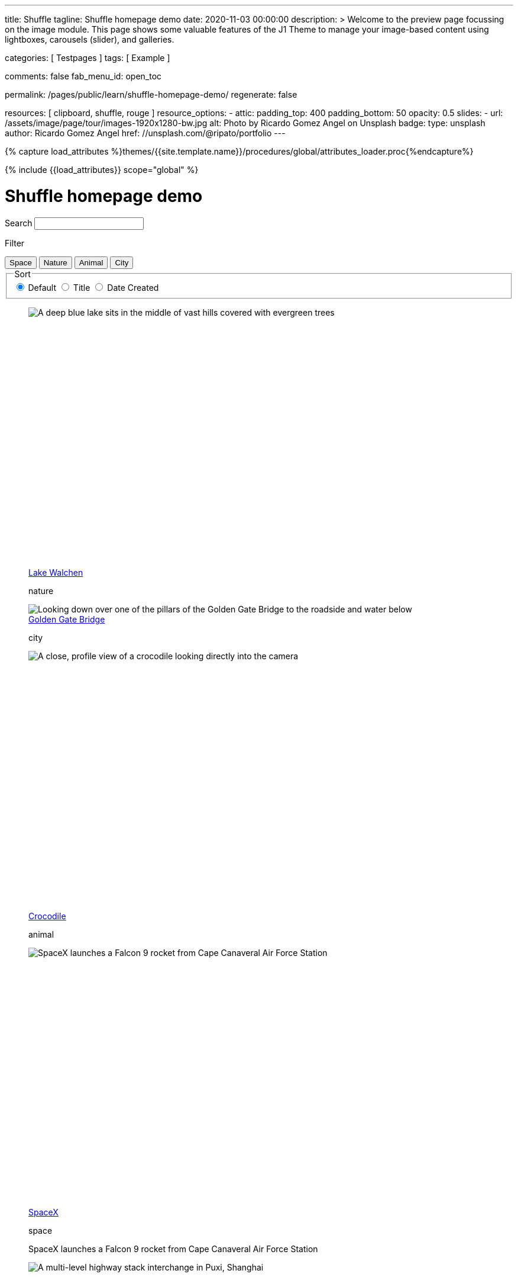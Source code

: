 ---
title:                                  Shuffle
tagline:                                Shuffle homepage demo
date:                                   2020-11-03 00:00:00
description: >
                                        Welcome to the preview page focussing on the image module. This page
                                        shows some valuable features of the J1 Theme to manage your image-based
                                        content using lightboxes, carousels (slider), and galleries.

categories:                             [ Testpages ]
tags:                                   [ Example ]

comments:                               false
fab_menu_id:                            open_toc

permalink:                              /pages/public/learn/shuffle-homepage-demo/
regenerate:                             false

resources:                              [ clipboard, shuffle, rouge ]
resource_options:
  - attic:
      padding_top:                      400
      padding_bottom:                   50
      opacity:                          0.5
      slides:
        - url:                          /assets/image/page/tour/images-1920x1280-bw.jpg
          alt:                          Photo by Ricardo Gomez Angel on Unsplash
          badge:
            type:                       unsplash
            author:                     Ricardo Gomez Angel
            href:                       //unsplash.com/@ripato/portfolio
---

// Page Initializer
// =============================================================================
// Enable the Liquid Preprocessor
:page-liquid:

// Set (local) page attributes here
// -----------------------------------------------------------------------------
// :page--attr:                         <attr-value>
:images-dir:                            {imagesdir}/pages/roundtrip/100_present_images

//  Load Liquid procedures
// -----------------------------------------------------------------------------
{% capture load_attributes %}themes/{{site.template.name}}/procedures/global/attributes_loader.proc{%endcapture%}

// Load page attributes
// -----------------------------------------------------------------------------
{% include {{load_attributes}} scope="global" %}

// Page content
// ~~~~~~~~~~~~~~~~~~~~~~~~~~~~~~~~~~~~~~~~~~~~~~~~~~~~~~~~~~~~~~~~~~~~~~~~~~~~~
// https://vestride.github.io/Shuffle/docs/demos


// Include sub-documents (if any)
// -----------------------------------------------------------------------------

++++
<div class="container">
  <div class="row">
    <div class="col-12@sm">
      <h1>Shuffle homepage demo</h1>
    </div>
  </div>
</div>
<div class="container">
  <div class="row">
    <div class="col-4@sm col-3@md">
      <div class="filters-group">
        <label for="filters-search-input" class="filter-label">Search</label>
        <input class="textfield filter__search js-shuffle-search" type="search" id="filters-search-input">
      </div>
    </div>
  </div>
  <div class="row">
    <div class="col-12@sm filters-group-wrap">
      <div class="filters-group">
        <p class="filter-label">Filter</p>
        <div class="btn-group filter-options">
          <button class="btn btn--primary" data-group="space">Space</button>
          <button class="btn btn--primary" data-group="nature">Nature</button>
          <button class="btn btn--primary" data-group="animal">Animal</button>
          <button class="btn btn--primary" data-group="city">City</button>
        </div>
      </div>
      <fieldset class="filters-group">
        <legend class="filter-label">Sort</legend>
        <div class="btn-group sort-options">
          <label class="btn active">
          <input type="radio" name="sort-value" value="dom" checked /> Default
          </label>
          <label class="btn">
          <input type="radio" name="sort-value" value="title"> Title
          </label>
          <label class="btn">
          <input type="radio" name="sort-value" value="date-created"> Date Created
          </label>
        </div>
      </fieldset>
    </div>
  </div>
</div>
<div class="container">
  <div id="grid" class="row my-shuffle-container">
    <figure class="col-3@xs col-4@sm col-3@md picture-item" data-groups='["nature"]' data-date-created="2017-04-30" data-title="Lake Walchen">
      <div class="picture-item__inner">
        <div class="aspect aspect--16x9">
          <div class="aspect__inner">
            <img src="https://images.unsplash.com/photo-1493585552824-131927c85da2?ixlib=rb-0.3.5&auto=format&q=80&fm=jpg&crop=entropy&cs=tinysrgb&w=284&h=160&fit=crop&s=6ef0f8984525fc4500d43ffa53fe8190" srcset="https://images.unsplash.com/photo-1493585552824-131927c85da2?ixlib=rb-0.3.5&auto=format&q=80&fm=jpg&crop=entropy&cs=tinysrgb&w=284&h=160&fit=crop&s=6ef0f8984525fc4500d43ffa53fe8190 1x, https://images.unsplash.com/photo-1493585552824-131927c85da2?ixlib=rb-0.3.5&auto=format&q=55&fm=jpg&dpr=2&crop=entropy&cs=tinysrgb&w=284&h=160&fit=crop&s=6ef0f8984525fc4500d43ffa53fe8190 2x"
              alt="A deep blue lake sits in the middle of vast hills covered with evergreen trees">
          </div>
        </div>
        <div class="picture-item__details">
          <figcaption class="picture-item__title"><a href="https://unsplash.com/photos/zshyCr6HGw0" target="_blank" rel="noopener">Lake Walchen</a></figcaption>
          <p class="picture-item__tags hidden@xs">nature</p>
        </div>
      </div>
    </figure>
    <figure class="col-3@xs col-8@sm col-6@md picture-item picture-item--overlay" data-groups='["city"]' data-date-created="2016-07-01" data-title="Golden Gate Bridge">
      <div class="picture-item__inner">
        <img src="https://images.unsplash.com/photo-1467348733814-f93fc480bec6?ixlib=rb-0.3.5&auto=format&q=80&fm=jpg&crop=entropy&cs=tinysrgb&w=584&h=329&fit=crop&s=2590c736835ec6555e952e19bb37f06e" srcset="https://images.unsplash.com/photo-1467348733814-f93fc480bec6?ixlib=rb-0.3.5&auto=format&q=80&fm=jpg&crop=entropy&cs=tinysrgb&w=584&h=329&fit=crop&s=2590c736835ec6555e952e19bb37f06e 1x, https://images.unsplash.com/photo-1467348733814-f93fc480bec6?ixlib=rb-0.3.5&auto=format&q=55&fm=jpg&dpr=2&crop=entropy&cs=tinysrgb&w=584&h=329&fit=crop&s=2590c736835ec6555e952e19bb37f06e 2x"
          alt="Looking down over one of the pillars of the Golden Gate Bridge to the roadside and water below">
        <div class="picture-item__details">
          <figcaption class="picture-item__title"><a href="https://unsplash.com/photos/RRNbMiPmTZY" target="_blank" rel="noopener">Golden Gate Bridge</a></figcaption>
          <p class="picture-item__tags hidden@xs">city</p>
        </div>
      </div>
    </figure>
    <figure class="col-3@xs col-4@sm col-3@md picture-item" data-groups='["animal"]' data-date-created="2016-08-12" data-title="Crocodile">
      <div class="picture-item__inner">
        <div class="aspect aspect--16x9">
          <div class="aspect__inner">
            <img src="https://images.unsplash.com/photo-1471005197911-88e9d4a7834d?ixlib=rb-0.3.5&auto=format&q=80&fm=jpg&crop=entropy&cs=tinysrgb&w=284&h=160&fit=crop&s=bd8b952c4c983d4bde5e2018c90c9124" srcset="https://images.unsplash.com/photo-1471005197911-88e9d4a7834d?ixlib=rb-0.3.5&auto=format&q=80&fm=jpg&crop=entropy&cs=tinysrgb&w=284&h=160&fit=crop&s=bd8b952c4c983d4bde5e2018c90c9124 1x, https://images.unsplash.com/photo-1471005197911-88e9d4a7834d?ixlib=rb-0.3.5&auto=format&q=55&fm=jpg&dpr=2&crop=entropy&cs=tinysrgb&w=284&h=160&fit=crop&s=bd8b952c4c983d4bde5e2018c90c9124 2x"
              alt="A close, profile view of a crocodile looking directly into the camera">
          </div>
        </div>
        <div class="picture-item__details">
          <figcaption class="picture-item__title"><a href="https://unsplash.com/photos/YOX8ZMTo7hk" target="_blank" rel="noopener">Crocodile</a></figcaption>
          <p class="picture-item__tags hidden@xs">animal</p>
        </div>
      </div>
    </figure>
    <figure class="col-3@xs col-4@sm col-3@md picture-item picture-item--h2" data-groups='["space"]' data-date-created="2016-03-07" data-title="SpaceX">
      <div class="picture-item__inner">
        <div class="aspect aspect--16x9">
          <div class="aspect__inner">
            <img src="https://images.unsplash.com/photo-1457364559154-aa2644600ebb?ixlib=rb-0.3.5&auto=format&q=80&fm=jpg&crop=entropy&cs=tinysrgb&w=284&h=160&fit=crop&s=3d0e3e8d72fc5667fd9fbe354e80957b" srcset="https://images.unsplash.com/photo-1457364559154-aa2644600ebb?ixlib=rb-0.3.5&auto=format&q=80&fm=jpg&crop=entropy&cs=tinysrgb&w=284&h=160&fit=crop&s=3d0e3e8d72fc5667fd9fbe354e80957b 1x, https://images.unsplash.com/photo-1457364559154-aa2644600ebb?ixlib=rb-0.3.5&auto=format&q=55&fm=jpg&dpr=2&crop=entropy&cs=tinysrgb&w=284&h=160&fit=crop&s=3d0e3e8d72fc5667fd9fbe354e80957b 2x"
              alt="SpaceX launches a Falcon 9 rocket from Cape Canaveral Air Force Station">
          </div>
        </div>
        <div class="picture-item__details">
          <figcaption class="picture-item__title"><a href="https://unsplash.com/photos/GDdRP7U5ct0" target="_blank" rel="noopener">SpaceX</a></figcaption>
          <p class="picture-item__tags hidden@xs">space</p>
        </div>
        <p class="picture-item__description">SpaceX launches a Falcon 9 rocket from Cape Canaveral Air Force Station</p>
      </div>
    </figure>
    <figure class="col-3@xs col-4@sm col-3@md picture-item" data-groups='["city"]' data-date-created="2016-06-09" data-title="Crossroads">
      <div class="picture-item__inner">
        <div class="aspect aspect--16x9">
          <div class="aspect__inner">
            <img src="https://images.unsplash.com/photo-1465447142348-e9952c393450?ixlib=rb-0.3.5&auto=format&q=80&fm=jpg&crop=entropy&cs=tinysrgb&w=284&h=160&fit=crop&s=7d97e22d36a9a73beb639a936e6774e9" srcset="https://images.unsplash.com/photo-1465447142348-e9952c393450?ixlib=rb-0.3.5&auto=format&q=80&fm=jpg&crop=entropy&cs=tinysrgb&w=284&h=160&fit=crop&s=7d97e22d36a9a73beb639a936e6774e9 1x, https://images.unsplash.com/photo-1465447142348-e9952c393450?ixlib=rb-0.3.5&auto=format&q=55&fm=jpg&dpr=2&crop=entropy&cs=tinysrgb&w=284&h=160&fit=crop&s=7d97e22d36a9a73beb639a936e6774e9 2x"
              alt="A multi-level highway stack interchange in Puxi, Shanghai">
          </div>
        </div>
        <div class="picture-item__details">
          <figcaption class="picture-item__title"><a href="https://unsplash.com/photos/7nrsVjvALnA" target="_blank" rel="noopener">Crossroads</a></figcaption>
          <p class="picture-item__tags hidden@xs">city</p>
        </div>
      </div>
    </figure>
    <figure class="col-6@xs col-8@sm col-6@md picture-item picture-item--overlay" data-groups='["space","nature"]' data-date-created="2016-06-29" data-title="Milky Way">
      <div class="picture-item__inner">
        <img src="https://images.unsplash.com/photo-1467173572719-f14b9fb86e5f?ixlib=rb-0.3.5&auto=format&q=80&fm=jpg&crop=entropy&cs=tinysrgb&w=584&h=329&fit=crop&s=e641d6b3c4c2c967e80e998d02a4d03b" srcset="https://images.unsplash.com/photo-1467173572719-f14b9fb86e5f?ixlib=rb-0.3.5&auto=format&q=80&fm=jpg&crop=entropy&cs=tinysrgb&w=584&h=329&fit=crop&s=e641d6b3c4c2c967e80e998d02a4d03b 1x, https://images.unsplash.com/photo-1467173572719-f14b9fb86e5f?ixlib=rb-0.3.5&auto=format&q=55&fm=jpg&dpr=2&crop=entropy&cs=tinysrgb&w=584&h=329&fit=crop&s=e641d6b3c4c2c967e80e998d02a4d03b 2x"
          alt="Dimly lit mountains give way to a starry night showing the Milky Way">
        <div class="picture-item__details">
          <figcaption class="picture-item__title"><a href="https://unsplash.com/photos/_4Ib-a8g9aA" target="_blank" rel="noopener">Milky Way</a></figcaption>
          <p class="picture-item__tags hidden@xs">space, nature</p>
        </div>
      </div>
    </figure>
    <figure class="col-6@xs col-8@sm col-6@md picture-item picture-item--h2" data-groups='["space"]' data-date-created="2015-11-06" data-title="Earth">
      <div class="picture-item__inner">
        <div class="aspect aspect--16x9">
          <div class="aspect__inner">
            <img src="https://images.unsplash.com/photo-1446776811953-b23d57bd21aa?ixlib=rb-0.3.5&auto=format&q=80&fm=jpg&crop=entropy&cs=tinysrgb&w=584&h=329&fit=crop&s=f4856588634def31d5885dc396fe9a2e" srcset="https://images.unsplash.com/photo-1446776811953-b23d57bd21aa?ixlib=rb-0.3.5&auto=format&q=80&fm=jpg&crop=entropy&cs=tinysrgb&w=584&h=329&fit=crop&s=f4856588634def31d5885dc396fe9a2e 1x, https://images.unsplash.com/photo-1446776811953-b23d57bd21aa?ixlib=rb-0.3.5&auto=format&q=55&fm=jpg&dpr=2&crop=entropy&cs=tinysrgb&w=584&h=329&fit=crop&s=f4856588634def31d5885dc396fe9a2e 2x"
              alt="NASA Satellite view of Earth">
          </div>
        </div>
        <div class="picture-item__details">
          <figcaption class="picture-item__title"><a href="https://unsplash.com/photos/yZygONrUBe8" target="_blank" rel="noopener">Earth</a></figcaption>
          <p class="picture-item__tags hidden@xs">space</p>
        </div>
        <p class="picture-item__description">NASA Satellite view of Earth</p>
      </div>
    </figure>
    <figure class="col-3@xs col-4@sm col-3@md picture-item picture-item--h2" data-groups='["animal"]' data-date-created="2015-07-23" data-title="Turtle">
      <div class="picture-item__inner">
        <div class="aspect aspect--16x9">
          <div class="aspect__inner">
            <img src="https://images.unsplash.com/photo-1437622368342-7a3d73a34c8f?ixlib=rb-0.3.5&auto=format&q=80&fm=jpg&crop=entropy&cs=tinysrgb&w=284&h=160&fit=crop&s=bc4e1180b6b8789d38c614edc8d0dd01" srcset="https://images.unsplash.com/photo-1437622368342-7a3d73a34c8f?ixlib=rb-0.3.5&auto=format&q=80&fm=jpg&crop=entropy&cs=tinysrgb&w=284&h=160&fit=crop&s=bc4e1180b6b8789d38c614edc8d0dd01 1x, https://images.unsplash.com/photo-1437622368342-7a3d73a34c8f?ixlib=rb-0.3.5&auto=format&q=55&fm=jpg&dpr=2&crop=entropy&cs=tinysrgb&w=284&h=160&fit=crop&s=bc4e1180b6b8789d38c614edc8d0dd01 2x"
              alt="A close up of a turtle underwater">
          </div>
        </div>
        <div class="picture-item__details">
          <figcaption class="picture-item__title"><a href="https://unsplash.com/photos/L-2p8fapOA8" target="_blank" rel="noopener">Turtle</a></figcaption>
          <p class="picture-item__tags hidden@xs">animal</p>
        </div>
        <p class="picture-item__description">A close up of a turtle underwater</p>
      </div>
    </figure>
    <figure class="col-3@xs col-4@sm col-3@md picture-item" data-groups='["nature"]' data-date-created="2014-10-12" data-title="Stanley Park">
      <div class="picture-item__inner">
        <div class="aspect aspect--16x9">
          <div class="aspect__inner">
            <img src="https://images.unsplash.com/uploads/1413142095961484763cf/d141726c?ixlib=rb-0.3.5&auto=format&q=80&fm=jpg&crop=entropy&cs=tinysrgb&w=284&h=160&fit=crop&s=6141097da144d759176d77b4024c064b" srcset="https://images.unsplash.com/uploads/1413142095961484763cf/d141726c?ixlib=rb-0.3.5&auto=format&q=80&fm=jpg&crop=entropy&cs=tinysrgb&w=284&h=160&fit=crop&s=6141097da144d759176d77b4024c064b 1x, https://images.unsplash.com/uploads/1413142095961484763cf/d141726c?ixlib=rb-0.3.5&auto=format&q=55&fm=jpg&dpr=2&crop=entropy&cs=tinysrgb&w=284&h=160&fit=crop&s=6141097da144d759176d77b4024c064b 2x"
              alt="Many trees stand alonside a hill which overlooks a pedestrian path, next to the ocean at Stanley Park in Vancouver, Canada">
          </div>
        </div>
        <div class="picture-item__details">
          <figcaption class="picture-item__title"><a href="https://unsplash.com/photos/b-yEdfrvQ50" target="_blank" rel="noopener">Stanley Park</a></figcaption>
          <p class="picture-item__tags hidden@xs">nature</p>
        </div>
      </div>
    </figure>
    <figure class="col-3@xs col-4@sm col-3@md picture-item" data-groups='["animal"]' data-date-created="2017-01-12" data-title="Astronaut Cat">
      <div class="picture-item__inner">
        <div class="aspect aspect--16x9">
          <div class="aspect__inner">
            <img src="https://images.unsplash.com/photo-1484244233201-29892afe6a2c?ixlib=rb-0.3.5&auto=format&q=80&fm=jpg&crop=entropy&cs=tinysrgb&w=284&h=160&fit=crop&s=98423596f72d9f0913a4d44f0580a34c" srcset="https://images.unsplash.com/photo-1484244233201-29892afe6a2c?ixlib=rb-0.3.5&auto=format&q=80&fm=jpg&crop=entropy&cs=tinysrgb&w=284&h=160&fit=crop&s=98423596f72d9f0913a4d44f0580a34c 1x, https://images.unsplash.com/photo-1484244233201-29892afe6a2c?ixlib=rb-0.3.5&auto=format&q=55&fm=jpg&dpr=2&crop=entropy&cs=tinysrgb&w=284&h=160&fit=crop&s=98423596f72d9f0913a4d44f0580a34c 2x"
              alt="An intrigued cat sits in grass next to a flag planted in front of it with an astronaut space kitty sticker on beige fabric.">
          </div>
        </div>
        <div class="picture-item__details">
          <figcaption class="picture-item__title"><a href="https://unsplash.com/photos/FqkBXo2Nkq0" target="_blank" rel="noopener">Astronaut Cat</a></figcaption>
          <p class="picture-item__tags hidden@xs">animal</p>
        </div>
      </div>
    </figure>
    <figure class="col-3@xs col-8@sm col-6@md picture-item picture-item--overlay" data-groups='["city"]' data-date-created="2017-01-19" data-title="San Francisco">
      <div class="picture-item__inner">
        <img src="https://images.unsplash.com/photo-1484851050019-ca9daf7736fb?ixlib=rb-0.3.5&auto=format&q=80&fm=jpg&crop=entropy&cs=tinysrgb&w=584&h=329&fit=crop&s=05325a7cc678f7f765cbbdcf7159ab89" srcset="https://images.unsplash.com/photo-1484851050019-ca9daf7736fb?ixlib=rb-0.3.5&auto=format&q=80&fm=jpg&crop=entropy&cs=tinysrgb&w=584&h=329&fit=crop&s=05325a7cc678f7f765cbbdcf7159ab89 1x, https://images.unsplash.com/photo-1484851050019-ca9daf7736fb?ixlib=rb-0.3.5&auto=format&q=55&fm=jpg&dpr=2&crop=entropy&cs=tinysrgb&w=584&h=329&fit=crop&s=05325a7cc678f7f765cbbdcf7159ab89 2x"
          alt="Pier 14 at night, looking towards downtown San Francisco's brightly lit buildings">
        <div class="picture-item__details">
          <figcaption class="picture-item__title"><a href="https://unsplash.com/photos/h3jarbNzlOg" target="_blank" rel="noopener">San Francisco</a></figcaption>
          <p class="picture-item__tags hidden@xs">city</p>
        </div>
      </div>
    </figure>
    <figure class="col-3@xs col-4@sm col-3@md picture-item" data-groups='["nature","city"]' data-date-created="2015-10-20" data-title="Central Park">
      <div class="picture-item__inner">
        <div class="aspect aspect--16x9">
          <div class="aspect__inner">
            <img src="https://images.unsplash.com/photo-1445346366695-5bf62de05412?ixlib=rb-0.3.5&auto=format&q=80&fm=jpg&crop=entropy&cs=tinysrgb&w=284&h=160&fit=crop&s=1822bfd69c4021973a3d926e9294b70f" srcset="https://images.unsplash.com/photo-1445346366695-5bf62de05412?ixlib=rb-0.3.5&auto=format&q=80&fm=jpg&crop=entropy&cs=tinysrgb&w=284&h=160&fit=crop&s=1822bfd69c4021973a3d926e9294b70f 1x, https://images.unsplash.com/photo-1445346366695-5bf62de05412?ixlib=rb-0.3.5&auto=format&q=55&fm=jpg&dpr=2&crop=entropy&cs=tinysrgb&w=284&h=160&fit=crop&s=1822bfd69c4021973a3d926e9294b70f 2x"
              alt="Looking down on central park and the surrounding builds from the Rockefellar Center">
          </div>
        </div>
        <div class="picture-item__details">
          <figcaption class="picture-item__title"><a href="https://unsplash.com/photos/utwYoEu9SU8" target="_blank" rel="noopener">Central Park</a></figcaption>
          <p class="picture-item__tags hidden@xs">nature, city</p>
        </div>
      </div>
    </figure>
    <div class="col-1@sm col-1@xs my-sizer-element"></div>
  </div>
</div>

  <script id="rendered-js">

  var Shuffle = window.Shuffle;

  class Demo {
    constructor(element) {
      this.element = element;
      this.shuffle = new Shuffle(element, {
        itemSelector: '.picture-item',
        sizer: element.querySelector('.my-sizer-element'),
      });

      // Log events.
      this.addShuffleEventListeners();
      this._activeFilters = [];
      this.addFilterButtons();
      this.addSorting();
      this.addSearchFilter();
    }

    /**
     * Shuffle uses the CustomEvent constructor to dispatch events. You can listen
     * for them like you normally would (with jQuery for example).
     */
    addShuffleEventListeners() {
      this.shuffle.on(Shuffle.EventType.LAYOUT, (data) => {
        console.log('layout. data:', data);
      });
      this.shuffle.on(Shuffle.EventType.REMOVED, (data) => {
        console.log('removed. data:', data);
      });
    }

    addFilterButtons() {
      const options = document.querySelector('.filter-options');
      if (!options) {
        return;
      }

      const filterButtons = Array.from(options.children);
      const onClick = this._handleFilterClick.bind(this);
      filterButtons.forEach((button) => {
        button.addEventListener('click', onClick, false);
      });
    }

    _handleFilterClick(evt) {
      const btn = evt.currentTarget;
      const isActive = btn.classList.contains('active');
      const btnGroup = btn.getAttribute('data-group');

      this._removeActiveClassFromChildren(btn.parentNode);

      let filterGroup;
      if (isActive) {
        btn.classList.remove('active');
        filterGroup = Shuffle.ALL_ITEMS;
      } else {
        btn.classList.add('active');
        filterGroup = btnGroup;
      }

      this.shuffle.filter(filterGroup);
    }

    _removeActiveClassFromChildren(parent) {
      const { children } = parent;
      for (let i = children.length - 1; i >= 0; i--) {
        children[i].classList.remove('active');
      }
    }

    addSorting() {
      const buttonGroup = document.querySelector('.sort-options');
      if (!buttonGroup) {
        return;
      }
      buttonGroup.addEventListener('change', this._handleSortChange.bind(this));
    }

    _handleSortChange(evt) {
      // Add and remove `active` class from buttons.
      const buttons = Array.from(evt.currentTarget.children);
      buttons.forEach((button) => {
        if (button.querySelector('input').value === evt.target.value) {
          button.classList.add('active');
        } else {
          button.classList.remove('active');
        }
      });

      // Create the sort options to give to Shuffle.
      const { value } = evt.target;
      let options = {};

      function sortByDate(element) {
        return element.getAttribute('data-created');
      }

      function sortByTitle(element) {
        return element.getAttribute('data-title').toLowerCase();
      }

      if (value === 'date-created') {
        options = {
          reverse: true,
          by: sortByDate,
        };
      } else if (value === 'title') {
        options = {
          by: sortByTitle,
        };
      }
      this.shuffle.sort(options);
    }

    // Advanced filtering
    addSearchFilter() {
      const searchInput = document.querySelector('.js-shuffle-search');
      if (!searchInput) {
        return;
      }
      searchInput.addEventListener('keyup', this._handleSearchKeyup.bind(this));
    }

    /**
     * Filter the shuffle instance by items with a title that matches the search input.
     * @param {Event} evt Event object.
     */
    _handleSearchKeyup(evt) {
      const searchText = evt.target.value.toLowerCase();
      this.shuffle.filter((element, shuffle) => {
        // If there is a current filter applied, ignore elements that don't match it.
        if (shuffle.group !== Shuffle.ALL_ITEMS) {
          // Get the item's groups.
          const groups = JSON.parse(element.getAttribute('data-groups'));
          const isElementInCurrentGroup = groups.indexOf(shuffle.group) !== -1;
          // Only search elements in the current group
          if (!isElementInCurrentGroup) {
            return false;
          }
        }
        const titleElement = element.querySelector('.picture-item__title');
        const titleText = titleElement.textContent.toLowerCase().trim();
        return titleText.indexOf(searchText) !== -1;
      });
    }
  }

  document.addEventListener('DOMContentLoaded', () => {
    window.demo = new Demo(document.getElementById('grid'));
  });

</script>


<style>

/* default styles so shuffle doesn't have to set them (it will if they're missing) */
.my-shuffle {
  position: relative;
  overflow: hidden;
}

/* Make vertical gutters the same as the horizontal ones */
.image-item {
  margin-bottom: 30px;
}

/* Ensure images take up the same space when they load */
/* https://vestride.github.io/Shuffle/images */
.aspect {
  position: relative;
  width: 100%;
  height: 0;
  padding-bottom: 100%;
  overflow: hidden;
}

.aspect__inner {
  position: absolute;
  top: 0;
  right: 0;
  bottom: 0;
  left: 0;
}

.aspect--16x9 {
  padding-bottom: 56.25%;
}

.aspect--9x80 {
  padding-bottom: calc(112.5% + 30px);
}

.aspect--32x9 {
  padding-bottom: calc(28.125% - 8px);
}

.image-item img {
  display: block;
  width: 100%;
  max-width: none;
  height: 100%;
  object-fit: cover;
}

.my-sizer-element {
  position: absolute;
  opacity: 0;
  visibility: hidden;
}


</style>
++++
